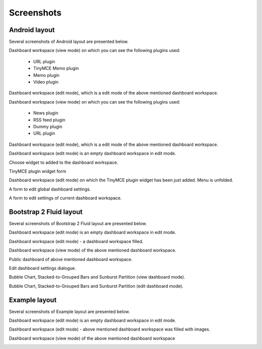 
Screenshots
===============================================
Android layout
-----------------------------------------------
Several screenshots of Android layout are presented below.

Dashboard workspace (view mode) on which you can see the following plugins used:

    - URL plugin
    - TinyMCE Memo plugin
    - Memo plugin
    - Video plugin

.. image:: _static/dash/dashboard_view_1.png
    :align: center

Dashboard workspace (edit mode), which is a edit mode of the above mentioned dashboard workspace.

.. image:: _static/dash/dashboard_edit_full_1.png
    :align: center

Dashboard workspace (view mode) on which you can see the following plugins used:

    - News plugin
    - RSS feed plugin
    - Dummy plugin
    - URL plugin

.. image:: _static/dash/dashboard_view_2.png
    :align: center
    :width: 900px

Dashboard workspace (edit mode), which is a edit mode of the above mentioned dashboard workspace.

.. image:: _static/dash/dashboard_edit_full_2.png
    :align: center
    :width: 900px

Dashboard workspace (edit mode) is an empty dashboard workspace in edit mode.

.. image:: _static/dash/dashboard_edit_empty_1.png
    :align: center
    :width: 900px

Choose widget to added to the dashboard workspace.

.. image:: _static/dash/dashboard_edit_empty_add_widget_1.png
    :align: center
    :width: 900px

TinyMCE plugin widget form

.. image:: _static/dash/dash_plugin_tinymce_memo_add_1.png
    :align: center

Dashboard workspace (edit mode) on which the TinyMCE plugin widget has been just added. Menu is unfolded.

.. image:: _static/dash/dashboard_edit_progress_with_menu_1.png
    :align: center
    :width: 900px

A form to edit global dashboard settings.

.. image:: _static/dash/dashboard_edit_settings_1.png
    :align: center
    :width: 900px

A form to edit settings of current dashboard workspace.

.. image:: _static/dash/dashboard_edit_workspace_1.png
    :align: center
    :width: 900px

Bootstrap 2 Fluid layout
-----------------------------------------------
Several screenshots of Bootstrap 2 Fluid layout are presented below.

Dashboard workspace (edit mode) is an empty dashboard workspace in edit mode.

.. image:: _static/dash/bootstrap2_edit_dashboard_empty_2.png
    :align: center
    :width: 900px

Dashboard workspace (edit mode) - a dashboard workspace filled.

.. image:: _static/dash/bootstrap2_edit_dashboard_1.png
    :align: center
    :width: 900px

Dashboard workspace (view mode) of the above mentioned dashboard workspace.

.. image:: _static/dash/bootstrap2_view_dashboad_1.png
    :align: center
    :width: 900px

Public dashboard of above mentioned dashboard workspace.

.. image:: _static/dash/bootstrap2_public_dashboard_1.png
    :align: center
    :width: 900px

Edit dashboard settings dialogue.

.. image:: _static/dash/bootstrap2_edit_settings_1.png
    :align: center
    :width: 900px

Bubble Chart, Stacked-to-Grouped Bars and Sunburst Partition (view dashboard
mode).

.. image:: _static/dash/d3_sample_charts_view_dashboard.png
    :align: center
    :width: 900px

Bubble Chart, Stacked-to-Grouped Bars and Sunburst Partition (edit dashboard
mode).

.. image:: _static/dash/d3_sample_charts_edit_dashboard.png
    :align: center
    :width: 900px

Example layout
-----------------------------------------------
Several screenshots of Example layout are presented below.

Dashboard workspace (edit mode) is an empty dashboard workspace in edit mode.

.. image:: _static/dash/dashboard_edit_empty_2_example_layout.png
    :align: center
    :width: 900px

Dashboard workspace (edit mode) - above mentioned dashboard workspace was filled with images.

.. image:: _static/dash/dashboard_edit_full_3_example_layout.png
    :align: center
    :width: 900px

Dashboard workspace (view mode) of the above mentioned dashboard workspace

.. image:: _static/dash/dashboard_view_3_example_layout.png
    :align: center
    :width: 900px
